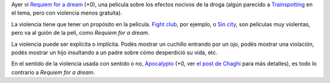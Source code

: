 .. title: Espasmos
.. date: 2007-02-14 15:35:54
.. tags: poesía, películas, violencia, drogas

    Espasmos de dolor me alejan de la realidad
    Arrojado contra la muralla de lo discernible, veo
    Veo, pero no veo, porque mis ojos ven
    Pero mi cerebro se niega a interpretar lo que existe

    Sé que tengo que dejar de morirme, pero no puedo
    Puedo, pero no quiero
    Podría dejar de tomar eso, de inyectarme eso
    Pero mi cerebro sólo repite "Todo estará bien"

    "Todo va a estar bien". Mentira, mis ojos lo ven
    Estoy destrozado contra las piedras
    Lo veo, y lo siento, pero mi cerebro me miente
    "Todo va a estar bien", me repito

    Y me vuelvo a inyectar

Ayer vi `Requiem for a dream <http://www.imdb.com/title/tt0180093/>`_ (+0), una película sobre los efectos nocivos de la droga (algún parecido a `Trainspotting <http://www.imdb.com/title/tt0117951/>`_ en el tema, pero con violencia menos gratuita).

La violencia tiene que tener un propósito en la película. `Fight club <http://www.imdb.com/title/tt0137523/>`_, por ejemplo, o `Sin city <http://www.imdb.com/title/tt0401792/>`_, son películas muy violentas, pero va al guión de la peli, como *Requiem for a dream*.

La violencia puede ser explícita o implícita. Podés mostrar un cuchillo entrando por un ojo, podés mostrar una violación, podés mostrar un hijo insultando a un padre sobre cómo desperdició su vida, etc.

En el sentido de la violencia usada con sentido o no, `Apocalypto <http://www.imdb.com/title/tt0472043/>`_ (+0, ver `el post de Chaghi <http://chaghi.com.ar/blog/post/2007/02/13/Apocalypto>`_ para más detalles), es todo lo contrario a *Requiem for a dream*.
